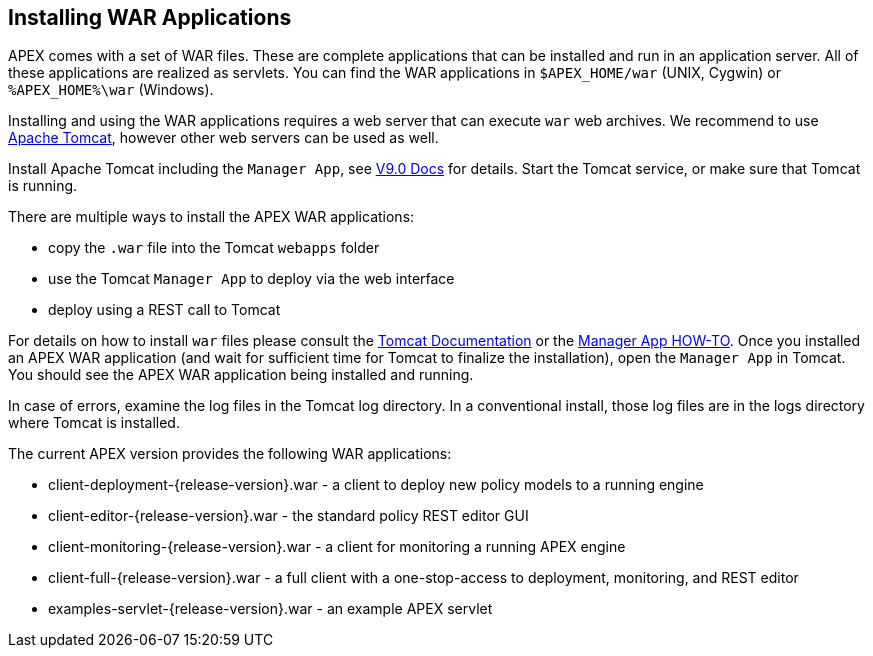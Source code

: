 //
// ============LICENSE_START=======================================================
//  Copyright (C) 2016-2018 Ericsson. All rights reserved.
// ================================================================================
// This file is licensed under the CREATIVE COMMONS ATTRIBUTION 4.0 INTERNATIONAL LICENSE
// Full license text at https://creativecommons.org/licenses/by/4.0/legalcode
// 
// SPDX-License-Identifier: CC-BY-4.0
// ============LICENSE_END=========================================================
//
// @author Sven van der Meer (sven.van.der.meer@ericsson.com)
//

== Installing WAR Applications
APEX comes with a set of WAR files.
These are complete applications that can be installed and run in an application server.
All of these applications are realized as servlets.
You can find the WAR applications in `$APEX_HOME/war` (UNIX, Cygwin) or `%APEX_HOME%\war` (Windows).

Installing and using the WAR applications requires a web server that can execute `war` web archives.
We recommend to use link:https://tomcat.apache.org/[Apache Tomcat], however other web servers can be used as well.

Install Apache Tomcat including the `Manager App`, see link:https://tomcat.apache.org/tomcat-9.0-doc/manager-howto.html#Configuring_Manager_Application_Access[V9.0 Docs] for details.
Start the Tomcat service, or make sure that Tomcat is running.

There are multiple ways to install the APEX WAR applications:

- copy the `.war` file into the Tomcat `webapps` folder
- use the Tomcat `Manager App` to deploy via the web interface
- deploy using a REST call to Tomcat

For details on how to install `war` files please consult the link:https://tomcat.apache.org/tomcat-9.0-doc/index.html[Tomcat Documentation] or the link:https://tomcat.apache.org/tomcat-9.0-doc/manager-howto.html[Manager App HOW-TO].
Once you installed an APEX WAR application (and wait for sufficient time for Tomcat to finalize the installation), open the `Manager App` in Tomcat.
You should see the APEX WAR application being installed and running.

In case of errors, examine the log files in the Tomcat log directory.
In a conventional install, those log files are in the logs directory where Tomcat is installed.

The current APEX version provides the following WAR applications:

* client-deployment-{release-version}.war - a client to deploy new policy models to a running engine
* client-editor-{release-version}.war - the standard policy REST editor GUI
* client-monitoring-{release-version}.war - a client for monitoring a running APEX engine
* client-full-{release-version}.war - a full client with a one-stop-access to deployment, monitoring, and REST editor
* examples-servlet-{release-version}.war - an example APEX servlet

